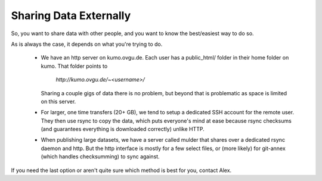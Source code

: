 Sharing Data Externally
***********************

So, you want to share data with other people, and you want to know the
best/easiest way to do so.

As is always the case, it depends on what you're trying to do.

  * We have an http server on kumo.ovgu.de. Each user has a public_html/ folder
    in their home folder on kumo. That folder points to

      `http://kumo.ovgu.de/~<username>/`

    Sharing a couple gigs of data there is no problem, but beyond that is
    problematic as space is limited on this server.
  * For larger, one time transfers (20+ GB), we tend to setup a dedicated SSH
    account for the remote user. They then use rsync to copy the data, which
    puts everyone's mind at ease because rsync checksums (and guarantees
    everything is downloaded correctly) unlike HTTP.
  * When publishing large datasets, we have a server called mulder that shares
    over a dedicated rsync daemon and http. But the http interface is mostly for
    a few select files, or (more likely) for git-annex (which handles
    checksumming) to sync against.

If you need the last option or aren't quite sure which method is best for you,
contact Alex.

